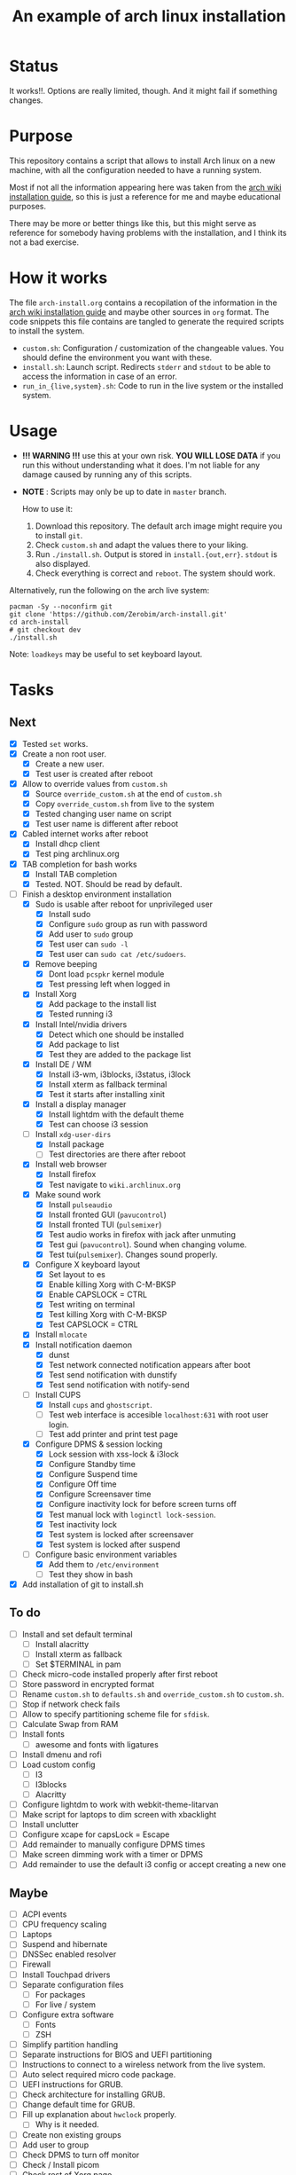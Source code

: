 #+TITLE: An example of arch linux installation

* Status
It works!!. Options are really limited, though. And it might fail if something
changes.

* Purpose
This repository contains a script that allows to install Arch linux on a new
machine, with all the configuration needed to have a running system.

Most if not all the information appearing here was taken from the [[https://wiki.archlinux.org/index.php/Installation_guide][arch wiki
installation guide]], so this is just a reference for me and maybe educational
purposes.

There may be more or better things like this, but this might serve as reference
for somebody having problems with the installation, and I think its not a bad
exercise.

* How it works
The file ~arch-install.org~ contains a recopilation of the information in the
[[https://wiki.archlinux.org/index.php/Installation_guide][arch wiki installation guide]] and maybe other sources in ~org~ format. The code
snippets this file contains are tangled to generate the required scripts to
install the system.

- ~custom.sh~: Configuration / customization of the changeable values. You should
  define the environment you want with these.
- ~install.sh~: Launch script. Redirects ~stderr~ and ~stdout~ to be able to access
  the information in case of an error.
- ~run_in_{live,system}.sh~: Code to run in the live system or the installed
  system.

* Usage
- *!!! WARNING !!!* use this at your own risk. *YOU WILL LOSE DATA* if you run this
  without understanding what it does. I'm not liable for any damage caused by
  running any of this scripts.
- *NOTE* : Scripts may only be up to date in ~master~ branch.

  How to use it:

  1. Download this repository. The default arch image might require you to
     install ~git~.
  2. Check ~custom.sh~ and adapt the values there to your liking.
  3. Run ~./install.sh~. Output is stored in ~install.{out,err}~. ~stdout~ is also
     displayed.
  4. Check everything is correct and ~reboot~. The system should work.

Alternatively, run the following on the arch live system:

#+BEGIN_SRC shell
pacman -Sy --noconfirm git
git clone 'https://github.com/Zerobim/arch-install.git'
cd arch-install
# git checkout dev
./install.sh
#+END_SRC

Note: ~loadkeys~ may be useful to set keyboard layout.

* Tasks
** Next
- [X] Tested ~set~ works.
- [X] Create a non root user.
  + [X] Create a new user.
  + [X] Test user is created after reboot
- [X] Allow to override values from ~custom.sh~
  + [X] Source ~override_custom.sh~ at the end of ~custom.sh~
  + [X] Copy ~override_custom.sh~ from live to the system
  + [X] Tested changing user name on script
  + [X] Test user name is different after reboot
- [X] Cabled internet works after reboot
  + [X] Install dhcp client
  + [X] Test ping archlinux.org
- [X] TAB completion for bash works
  + [X] Install TAB completion
  + [X] Tested. NOT. Should be read by default.
- [-] Finish a desktop environment installation
  + [X] Sudo is usable after reboot for unprivileged user
    - [X] Install sudo
    - [X] Configure ~sudo~ group as run with password
    - [X] Add user to ~sudo~ group
    - [X] Test user can ~sudo -l~
    - [X] Test user can ~sudo cat /etc/sudoers~.
  + [X] Remove beeping
    - [X] Dont load ~pcspkr~ kernel module
    - [X] Test pressing left when logged in
  + [X] Install Xorg
    - [X] Add package to the install list
    - [X] Tested running i3
  + [X] Install Intel/nvidia drivers
    - [X] Detect which one should be installed
    - [X] Add package to list
    - [X] Test they are added to the package list
  + [X] Install DE / WM
    - [X] Install i3-wm, i3blocks, i3status, i3lock
    - [X] Install xterm as fallback terminal
    - [X] Test it starts after installing xinit
  + [X] Install a display manager
    - [X] Install lightdm with the default theme
    - [X] Test can choose i3 session
  + [-] Install ~xdg-user-dirs~
    - [X] Install package
    - [ ] Test directories are there after reboot
  + [X] Install web browser
    - [X] Install firefox
    - [X] Test navigate to ~wiki.archlinux.org~
  + [X] Make sound work
    - [X] Install ~pulseaudio~
    - [X] Install fronted GUI (~pavucontrol~)
    - [X] Install fronted TUI (~pulsemixer~)
    - [X] Test audio works in firefox with jack after unmuting
    - [X] Test gui (~pavucontrol~). Sound when changing volume.
    - [X] Test tui(~pulsemixer~). Changes sound properly.
  + [X] Configure X keyboard layout
    - [X] Set layout to es
    - [X] Enable killing Xorg with C-M-BKSP
    - [X] Enable CAPSLOCK = CTRL
    - [X] Test writing on terminal
    - [X] Test killing Xorg with C-M-BKSP
    - [X] Test CAPSLOCK = CTRL
  + [X] Install ~mlocate~
  + [X] Install notification daemon
    - [X] dunst
    - [X] Test network connected notification appears after boot
    - [X] Test send notification with dunstify
    - [X] Test send notification with notify-send
  + [-] Install CUPS
    - [X] Install ~cups~ and ~ghostscript~.
    - [ ] Test web interface is accesible ~localhost:631~ with root user login.
    - [ ] Test add printer and print test page
  + [X] Configure DPMS & session locking
    - [X] Lock session with xss-lock & i3lock
    - [X] Configure Standby time
    - [X] Configure Suspend time
    - [X] Configure Off time
    - [X] Configure Screensaver time
    - [X] Configure inactivity lock for before screen turns off
    - [X] Test manual lock with ~loginctl lock-session~.
    - [X] Test inactivity lock
    - [X] Test system is locked after screensaver
    - [X] Test system is locked after suspend
  + [-] Configure basic environment variables
    - [X] Add them to ~/etc/environment~
    - [ ] Test they show in bash
- [X] Add installation of git to install.sh

** To do
  + [ ] Install and set default terminal
    - [ ] Install alacritty
    - [ ] Install xterm as fallback
    - [ ] Set $TERMINAL in pam
  + [ ] Check micro-code installed properly after first reboot
  + [ ] Store password in encrypted format
  + [ ] Rename ~custom.sh~ to ~defaults.sh~ and ~override_custom.sh~ to ~custom.sh~.
  + [ ] Stop if network check fails
  + [ ] Allow to specify partitioning scheme file for ~sfdisk~.
  + [ ] Calculate Swap from RAM
  + [ ] Install fonts
    - [ ] awesome and fonts with ligatures
  + [ ] Install dmenu and rofi
  + [ ] Load custom config
    - [ ] I3
    - [ ] I3blocks
    - [ ] Alacritty
  + [ ] Configure lightdm to work with webkit-theme-litarvan
  + [ ] Make script for laptops to dim screen with xbacklight
  + [ ] Install unclutter
  + [ ] Configure xcape for capsLock = Escape
  + [ ] Add remainder to manually configure DPMS times
  + [ ] Make screen dimming work with a timer or DPMS
  + [ ] Add remainder to use the default i3 config or accept creating a new one

** Maybe
  + [ ] ACPI events
  + [ ] CPU frequency scaling
  + [ ] Laptops
  + [ ] Suspend and hibernate
  + [ ] DNSSec enabled resolver
  + [ ] Firewall
  + [ ] Install Touchpad drivers
  + [ ] Separate configuration files
    - [ ] For packages
    - [ ] For live / system
  + [ ] Configure extra software
    - [ ] Fonts
    - [ ] ZSH
  + [ ] Simplify partition handling
  + [ ] Separate instructions for BIOS and UEFI partitioning
  + [ ] Instructions to connect to a wireless network from the live system.
  + [ ] Auto select required micro code package.
  + [ ] UEFI instructions for GRUB.
  + [ ] Check architecture for installing GRUB.
  + [ ] Change default time for GRUB.
  + [ ] Fill up explanation about ~hwclock~ properly.
    - [ ] Why is it needed.
  + [ ] Create non existing groups
  + [ ] Add user to group
  + [ ] Check DPMS to turn off monitor
  + [ ] Check / Install picom
  + [ ] Check rest of Xorg page
  + [ ] Check I3 tips and tricks
  + [ ] Parameterize X keyboard configuration
